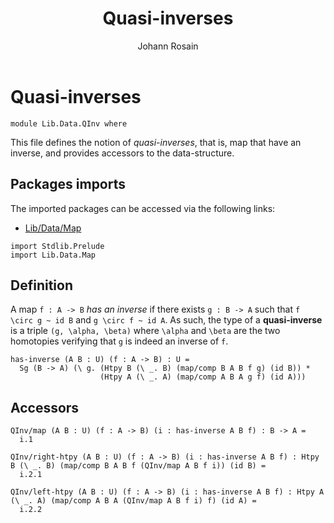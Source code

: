 #+TITLE: Quasi-inverses
#+NAME: QInv
#+AUTHOR: Johann Rosain 

* Quasi-inverses

  #+begin_src ctt
  module Lib.Data.QInv where
  #+end_src

This file defines the notion of /quasi-inverses/, that is, map that have an inverse, and provides accessors to the data-structure.

** Packages imports

The imported packages can be accessed via the following links:
   - [[file:Map.org][Lib/Data/Map]]
   #+begin_src ctt
  import Stdlib.Prelude
  import Lib.Data.Map
   #+end_src

** Definition

A map =f : A -> B= /has an inverse/ if there exists =g : B -> A= such that =f \circ g ~ id B= and =g \circ f ~ id A=. As such, the type of a *quasi-inverse* is a triple =(g, \alpha, \beta)= where =\alpha= and =\beta= are the two homotopies verifying that =g= is indeed an inverse of =f=.
   #+begin_src ctt
  has-inverse (A B : U) (f : A -> B) : U =
    Sg (B -> A) (\ g. (Htpy B (\ _. B) (map/comp B A B f g) (id B)) *
                      (Htpy A (\ _. A) (map/comp A B A g f) (id A)))
   #+end_src

** Accessors

   #+begin_src ctt
  QInv/map (A B : U) (f : A -> B) (i : has-inverse A B f) : B -> A =
    i.1

  QInv/right-htpy (A B : U) (f : A -> B) (i : has-inverse A B f) : Htpy B (\ _. B) (map/comp B A B f (QInv/map A B f i)) (id B) =
    i.2.1

  QInv/left-htpy (A B : U) (f : A -> B) (i : has-inverse A B f) : Htpy A (\ _. A) (map/comp A B A (QInv/map A B f i) f) (id A) =
    i.2.2
   #+end_src

#+RESULTS:
: Typecheck has succeeded.
